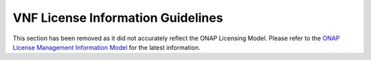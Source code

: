 .. Modifications Copyright © 2017-2018 AT&T Intellectual Property.

.. Licensed under the Creative Commons License, Attribution 4.0 Intl.
   (the "License"); you may not use this documentation except in compliance
   with the License. You may obtain a copy of the License at

.. https://creativecommons.org/licenses/by/4.0/

.. Unless required by applicable law or agreed to in writing, software
   distributed under the License is distributed on an "AS IS" BASIS,
   WITHOUT WARRANTIES OR CONDITIONS OF ANY KIND, either express or implied.
   See the License for the specific language governing permissions and
   limitations under the License.


VNF License Information Guidelines
----------------------------------

This section has been removed as it did not accurately reflect the ONAP
Licensing Model. Please refer to the
`ONAP License Management Information Model <https://docs.onap.org/projects/onap-modeling-modelspec/en/latest/ONAP%20Model%20Spec/im/License/LicenseModel.html>`__
for the latest information.
